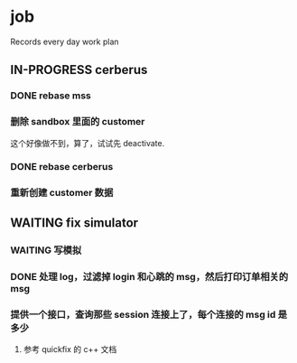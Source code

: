 * job

  Records every day work plan

** IN-PROGRESS cerberus

*** DONE rebase mss
    CLOSED: [2019-11-05 二 14:43]

*** 删除 sandbox 里面的 customer

    这个好像做不到，算了，试试先 deactivate.

*** DONE rebase cerberus
    CLOSED: [2019-11-05 二 14:49]

*** 重新创建 customer 数据

** WAITING fix simulator

*** WAITING 写模拟

*** DONE 处理 log，过滤掉 login 和心跳的 msg，然后打印订单相关的 msg 
    CLOSED: [2019-11-05 二 14:43]

*** 提供一个接口，查询那些 session 连接上了，每个连接的 msg id 是多少

**** 参考 quickfix 的 c++ 文档
